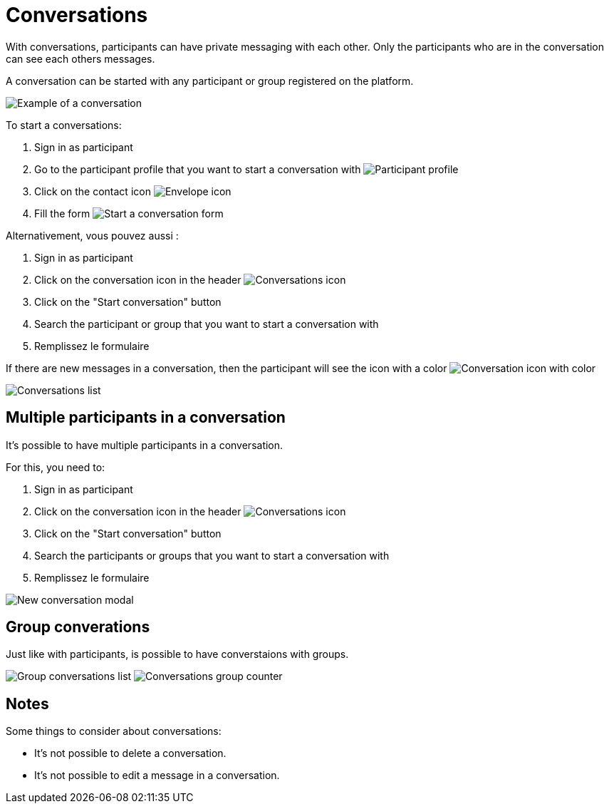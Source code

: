 = Conversations

With conversations, participants can have private messaging with each other. Only the participants who are in the
conversation can see each others messages.

A conversation can be started with any participant or group registered on the platform.

image:features/conversations/conversation.png[Example of a conversation]

To start a conversations:

. Sign in as participant
. Go to the participant profile that you want to start a conversation with
image:features/conversations/profile.png[Participant profile]
. Click on the contact icon image:icon_envelope.png[Envelope icon]
. Fill the form
image:features/conversations/start_a_conversation_form.png[Start a conversation form]

Alternativement, vous pouvez aussi :

. Sign in as participant
. Click on the conversation icon in the header image:icon_envelope_off.png[Conversations icon]
. Click on the "Start conversation" button
. Search the participant or group that you want to start a conversation with
. Remplissez le formulaire

If there are new messages in a conversation, then the participant will see the icon with a color image:icon_envelope_on.png[Conversation icon with color]

image:features/conversations/conversations.png[Conversations list]

== Multiple participants in a conversation

It's possible to have multiple participants in a conversation.

For this, you need to:

. Sign in as participant
. Click on the conversation icon in the header image:icon_envelope_off.png[Conversations icon]
. Click on the "Start conversation" button
. Search the participants or groups that you want to start a conversation with
. Remplissez le formulaire

image:features/conversations/new_conversation_modal.png[New conversation modal]

== Group converations

Just like with participants, is possible to have converstaions with groups.

image:features/conversations/group_conversations.png[Group conversations list]
image:features/conversations/conversations_group_counter.png[Conversations group counter]

== Notes

Some things to consider about conversations:

* It's not possible to delete a conversation.
* It's not possible to edit a message in a conversation.